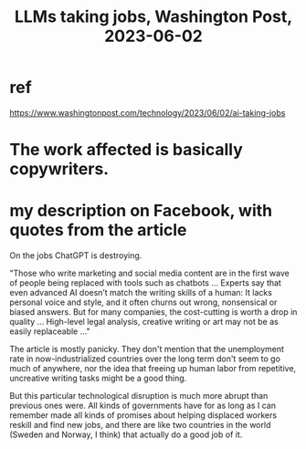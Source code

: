 :PROPERTIES:
:ID:       32a4999b-9793-4d6d-bc53-d6682d78ede8
:END:
#+title: LLMs taking jobs, Washington Post, 2023-06-02
* ref
  https://www.washingtonpost.com/technology/2023/06/02/ai-taking-jobs
* The work affected is basically copywriters.
* my description on Facebook, with quotes from the article
  On the jobs ChatGPT is destroying.

  "Those who write marketing and social media content are in the first wave of people being replaced with tools such as chatbots ... Experts say that even advanced AI doesn’t match the writing skills of a human: It lacks personal voice and style, and it often churns out wrong, nonsensical or biased answers. But for many companies, the cost-cutting is worth a drop in quality ... High-level legal analysis, creative writing or art may not be as easily replaceable ..."

  The article is mostly panicky. They don't mention that the unemployment rate in now-industrialized countries over the long term don't seem to go much of anywhere, nor the idea that freeing up human labor from repetitive, uncreative writing tasks might be a good thing.

  But this particular technological disruption is much more abrupt than previous ones were. All kinds of governments have for as long as I can remember made all kinds of promises about helping displaced workers reskill and find new jobs, and there are like two countries in the world (Sweden and Norway, I think) that actually do a good job of it.
